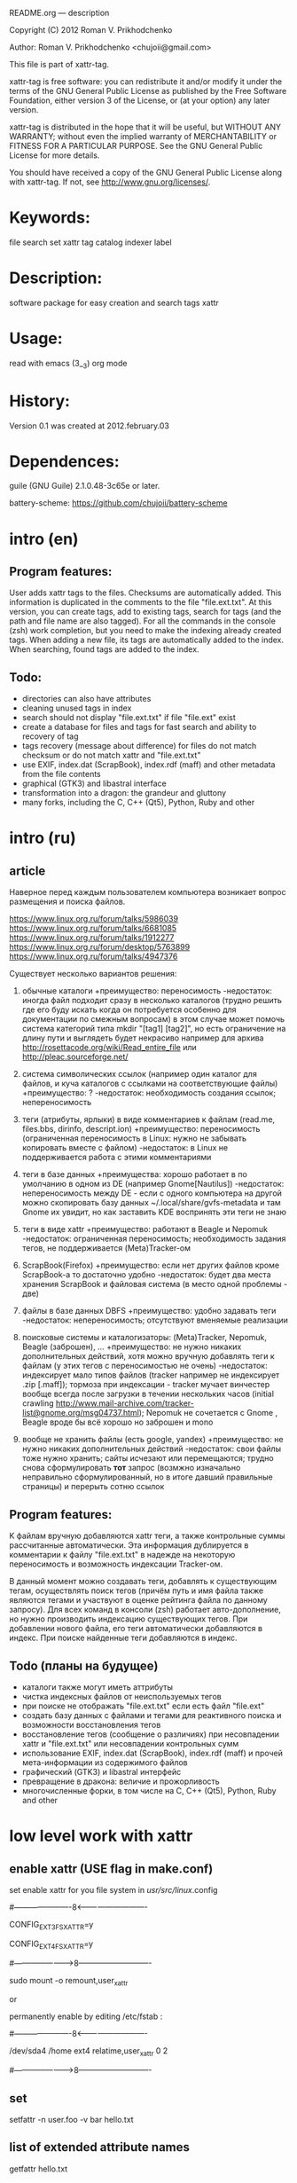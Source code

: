 README.org ---  description



Copyright (C) 2012 Roman V. Prikhodchenko



Author: Roman V. Prikhodchenko <chujoii@gmail.com>

  

  This file is part of xattr-tag.
  
  xattr-tag is free software: you can redistribute it and/or modify
  it under the terms of the GNU General Public License as published by
  the Free Software Foundation, either version 3 of the License, or
  (at your option) any later version.
  
  xattr-tag is distributed in the hope that it will be useful,
  but WITHOUT ANY WARRANTY; without even the implied warranty of
  MERCHANTABILITY or FITNESS FOR A PARTICULAR PURPOSE.  See the
  GNU General Public License for more details.
  
  You should have received a copy of the GNU General Public License
  along with xattr-tag.  If not, see <http://www.gnu.org/licenses/>.
  
  
  
* Keywords:
  file search set xattr tag catalog indexer label
  

* Description:
  software package for easy creation and search tags xattr
  
  
* Usage:
  
  read with emacs (3__3) org mode
  
  
  
  
* History:
  
  Version 0.1 was created at 2012.february.03
  
  
  
* Dependences:
  
  guile (GNU Guile) 2.1.0.48-3c65e or later.
  
  battery-scheme: https://github.com/chujoii/battery-scheme
  
  
  
  
  
* intro (en)

** Program features:
   User adds xattr tags to the files. Checksums are automatically added.
   This information is duplicated in the comments to the file "file.ext.txt".
   At this version, you can create tags, add to existing tags, search for tags (and the path and file name are also tagged).
   For all the commands in the console (zsh) work completion, but you need to make the indexing already created tags.
   When adding a new file, its tags are automatically added to the index.
   When searching, found tags are added to the index.
   
   
** Todo:
   - directories can also have attributes
   - cleaning unused tags in index
   - search should not display "file.ext.txt" if file "file.ext" exist
   - create a database for files and tags for fast search and ability to recovery of tag
   - tags recovery (message about difference) for files do not match checksum or do not match xattr and "file.ext.txt"
   - use EXIF, index.dat (ScrapBook), index.rdf (maff) and other metadata from the file contents
   - graphical (GTK3) and libastral interface
   - transformation into a dragon: the grandeur and gluttony
   - many forks, including the C, C++ (Qt5), Python, Ruby and other

* intro (ru)
  
** article
  Наверное перед каждым пользователем компьютера возникает вопрос размещения и поиска файлов.
  
  https://www.linux.org.ru/forum/talks/5986039
  https://www.linux.org.ru/forum/talks/6681085
  https://www.linux.org.ru/forum/talks/1912277
  https://www.linux.org.ru/forum/desktop/5763899
  https://www.linux.org.ru/forum/talks/4947376

  Существует несколько вариантов решения:
  
1. обычные каталоги 
   +преимущество: переносимость
   -недостаток: иногда файл подходит сразу в несколько каталогов (трудно решить где его буду искать когда он потребуется особенно для документации по смежным вопросам) в этом случае может помочь система категорий типа mkdir "[tag1] [tag2]", но есть ограничение на длину пути и выглядеть будет некрасиво например для архива http://rosettacode.org/wiki/Read_entire_file или http://pleac.sourceforge.net/ 

2. система символических ссылок (например один каталог для файлов, и куча каталогов с ссылками на соответствующие файлы)
   +преимущество: ?
   -недостаток: необходимость создания ссылок; непереносимость

3. теги (атрибуты, ярлыки) в виде комментариев к файлам (read.me, files.bbs, dirinfo, descript.ion)
   +преимущество: переносимость (ограниченная переносимость в Linux: нужно не забывать копировать вместе с файлом)
   -недостаток: в Linux не поддерживается работа с этими комментариями

4. теги в базе данных
   +преимущества: хорошо работает в по умолчанию в одном из DE (например Gnome[Nautilus])
   -недостаток: непереносимость между DE - если с одного компьютера на другой можно скопировать базу данных ~/.local/share/gvfs-metadata и там Gnome их увидит, но как заставить KDE воспринять эти теги не знаю

5. теги в виде xattr
   +преимущество: работают в Beagle и Nepomuk
   -недостаток: ограниченная переносимость; необходимость задания тегов, не поддерживается (Meta)Tracker-ом

6. ScrapBook(Firefox)
   +преимущество: если нет других файлов кроме ScrapBook-а то достаточно удобно
   -недостаток: будет два места хранения ScrapBook и файловая система (в место одной проблемы - две)

7. файлы в базе данных DBFS
   +преимущество: удобно задавать теги
   -недостаток: непереносимость; отсутствуют вменяемые реализации

8. поисковые системы и каталогизаторы: (Meta)Tracker, Nepomuk, Beagle (заброшен), ...
   +преимущество: не нужно никаких дополнительных действий, хотя можно вручную добавлять теги к файлам (у этих тегов с переносимостью не очень)
   -недостаток: индексирует мало типов файлов (tracker например не индексирует .zip [.maff]); тормоза при индексации - tracker мучает винчестер вообще всегда после загрузки в течении нескольких часов (initial crawling http://www.mail-archive.com/tracker-list@gnome.org/msg04737.html); Nepomuk не сочетается с Gnome , Beagle вроде бы всё хорошо но заброшен и mono

9. вообще не хранить файлы (есть google, yandex)
   +преимущество: не нужно никаких дополнительных действий
   -недостаток: свои файлы тоже нужно хранить; сайты исчезают или перемещаются; трудно снова сформулировать *тот* запрос (возмжно изначально неправильно сформулированный, но в итоге давший правильные страницы) и перерыть сотню ссылок


** Program features:
   K файлам вручную добавляются xattr теги, а также контрольные суммы рассчитанные автоматически.
   Эта информация дублируется в комментарии к файлу "file.ext.txt" в надежде на некоторую переносимость и возможность индексации Tracker-ом.
   
   В данный момент можно создавать теги, добавлять к существующим тегам, осуществлять поиск тегов (причём путь и имя файла также являются тегами и участвуют в оценке рейтинга файла по данному запросу).
   Для всех команд в консоли (zsh) работает авто-дополнение, но нужно производить индексацию существующих тегов.
   При добавлении нового файла, его теги автоматически добавляются в индекс.
   При поиске найденные теги добавляются в индекс.

** Todo (планы на будущее)
   - каталоги также могут иметь аттрибуты
   - чистка индексных файлов от неиспользуемых тегов
   - при поиске не отображать "file.ext.txt" если есть файл "file.ext"
   - создать базу данных с файлами и тегами для реактивного поиска и возможности восстановления тегов
   - восстановление тегов (сообщение о различиях) при несовпадении xattr и "file.ext.txt" или несовпадении контрольных сумм 
   - использование EXIF, index.dat (ScrapBook), index.rdf (maff) и прочей мета-информации из содержимого файлов
   - графический (GTK3) и libastral интерфейс
   - превращение в дракона: величие и прожорливость
   - многочисленные форки, в том числе на C, C++ (Qt5), Python, Ruby and other


* low level work with xattr  
** enable xattr (USE flag in make.conf)

   set enable xattr for you file system in /usr/src/linux/.config

   #----------------------8<----------------------------

   CONFIG_EXT3_FS_XATTR=y

   CONFIG_EXT4_FS_XATTR=y

   #---------------------->8----------------------------
   
   sudo mount -o remount,user_xattr

   or

   permanently enable by editing /etc/fstab :

   #----------------------8<----------------------------

   /dev/sda4  /home  ext4  relatime,user_xattr   0 2

   #---------------------->8----------------------------
   
** set
   setfattr -n user.foo -v bar hello.txt
   
** list of extended attribute names
   getfattr hello.txt

** get

   getfattr -n user.foo hello.txt

   file: hello.txtuser.foo="bar"

   or:

   getfattr -d hello.txt

** remove
   setfattr -x user.foo hello.txt

** backup all extended attributes:
   getfattr --dump * > data_file

** restore all extended attributes
   setfattr --restore=data_file

** search 
   find path/to/file/storage -type f -exec getfattr -e "text" -d {} \;

   or with use "recursive globbing"

   getfattr -e "text" -d path/to/file/storage/**/*
   
** xattr examples:
  
   - user.checksum.md5
   - user.checksum.sha1
   - user.checksum.sha256
   - user.original_author
   - user.application
   - user.project
   - user.comment
   - user.icon.svg
   - user.icon.png.32
   - user.tag  (T_T) already used by another program: user.tag.artist, user.tag.title
   - user.metatag
     
** particulars

| program  | possibility | commentary                                                                                               |
|----------+-------------+----------------------------------------------------------------------------------------------------------|
| cp       | +           | (cp --preserve=xattr)  or  (cp --preserve=all) or set alias (alias cp='nocorrect cp -iR --preserve=all') |
| mv       | +           |                                                                                                          |
| rsync    | +           | rsync --xattrs                                                                                           |
| mc       | --          | not work (version 4.8.1)                                                                                 |
| nautilus | +           |                                                                                                          |
| dolphin  | --          | not work (version 2.0 (KDE 4.8.0))                                                                       |


* help

** install

   you need enable xattr in kernel and in filesystem


*** change config file (created after first use): ~/.config/xattr-tag/xattr-config.scm

   #----------------------8<----------------------------

   (define *xattr-file-extension* ".txt")

   (define *zsh-completion-file* (string-join (list *user-home-dir* "/.config/zsh/completion/_xattr-tag") ""))

   (define *list-xattr-tag-file* (string-join (list *user-home-dir* "/.cache/xattr-tag/list-xattr-tag.scm") ""))

   #---------------------->8----------------------------


*** change config file: ~/.zshrc

   #----------------------8<----------------------------

   # add path

   PATH="$HOME/bin/xattr-tag:$PATH"

   #

   # COMPLETION SETTINGS

   # add custom completion scripts

   fpath=($fpath ~/.config/zsh/completion)

   # Autoload all shell functions from all directories in $fpath

   for func in $^fpath/*(N-.x:t); autoload $func

   # compsys initialization

   autoload -U compinit

   compinit

   # show completion menu when number of options is at least 2

   zstyle ':completion:*' menu select=2

   #---------------------->8----------------------------
   
** use:
   
*** set tag:
   set-xattr-tag.scm        path/to/test.txt     tag1 tag2 tag3
   
*** adding tags (preserving the existing tag):
   add-xattr-tag.scm        path/to/test.txt     tag1 tag2 tag3
   
*** find tag in path (with auto-completion):
   find-xattr-tag.scm       path/to/file/storage tag1 tag2 tag3
   
*** generate tag list for zsh completion (fixme: you need restart terminal for update completion):
   generate-xattr-tag.scm   path/to/file/storage
      
** clean
   you can remove files:

   ~/.cache/xattr-tag/list-xattr-tag.scm

   ~/.config/zsh/completion/_xattr-tag

   ~/.config/xattr-tag/xattr-config.scm
   


   

